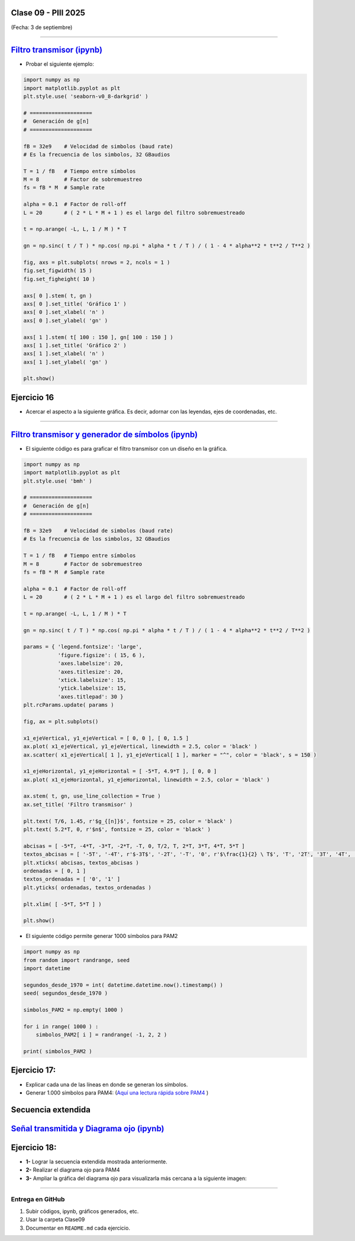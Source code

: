 .. -*- coding: utf-8 -*-

.. _rcs_subversion:

Clase 09 - PIII 2025
====================
(Fecha: 3 de septiembre)




----


.. figure:: images/sistema_comunicaciones_parte1.png

.. figure:: images/sistema_comunicaciones_parte2.png

.. figure:: images/sistema_comunicaciones_parte3.png

.. figure:: images/sistema_comunicaciones_parte4.png

.. figure:: images/sistema_comunicaciones_parte5.png

.. figure:: images/sistema_comunicaciones_parte6.png



`Filtro transmisor (ipynb) <https://colab.research.google.com/drive/1TTM3s-seiJ2C7BfwcByFCVduOuGDdTeF?usp=sharing>`_ 
================================

- Probar el siguiente ejemplo:

.. code-block:: python

   import numpy as np
   import matplotlib.pyplot as plt
   plt.style.use( 'seaborn-v0_8-darkgrid' )

   # ====================
   #  Generación de g[n] 
   # ====================

   fB = 32e9    # Velocidad de simbolos (baud rate)
   # Es la frecuencia de los simbolos, 32 GBaudios

   T = 1 / fB   # Tiempo entre símbolos
   M = 8        # Factor de sobremuestreo
   fs = fB * M  # Sample rate

   alpha = 0.1  # Factor de roll-off
   L = 20       # ( 2 * L * M + 1 ) es el largo del filtro sobremuestreado

   t = np.arange( -L, L, 1 / M ) * T

   gn = np.sinc( t / T ) * np.cos( np.pi * alpha * t / T ) / ( 1 - 4 * alpha**2 * t**2 / T**2 )

   fig, axs = plt.subplots( nrows = 2, ncols = 1 )
   fig.set_figwidth( 15 )
   fig.set_figheight( 10 )

   axs[ 0 ].stem( t, gn )
   axs[ 0 ].set_title( 'Gráfico 1' )
   axs[ 0 ].set_xlabel( 'n' )
   axs[ 0 ].set_ylabel( 'gn' )

   axs[ 1 ].stem( t[ 100 : 150 ], gn[ 100 : 150 ] )
   axs[ 1 ].set_title( 'Gráfico 2' )
   axs[ 1 ].set_xlabel( 'n' )
   axs[ 1 ].set_ylabel( 'gn' )

   plt.show()


Ejercicio 16
============

- Acercar el aspecto a la siguiente gráfica. Es decir, adornar con las leyendas, ejes de coordenadas, etc.

.. figure:: images/filtro_sinc_plot.png



----


.. figure:: images/sistema_comunicaciones_2_parte1.png

.. figure:: images/sistema_comunicaciones_2_parte2.png

.. figure:: images/sistema_comunicaciones_2_parte3.png

.. figure:: images/sistema_comunicaciones_2_parte4.png


`Filtro transmisor y generador de símbolos (ipynb) <https://colab.research.google.com/drive/15fMY4bYErStiFuPmqcZip2BQ1kHlNsqh?usp=sharing>`_ 
==================================================

- El siguiente código es para graficar el filtro transmisor con un diseño en la gráfica.

.. code-block:: python

   import numpy as np
   import matplotlib.pyplot as plt
   plt.style.use( 'bmh' )

   # ====================
   #  Generación de g[n] 
   # ====================

   fB = 32e9    # Velocidad de simbolos (baud rate)
   # Es la frecuencia de los simbolos, 32 GBaudios

   T = 1 / fB   # Tiempo entre símbolos
   M = 8        # Factor de sobremuestreo
   fs = fB * M  # Sample rate

   alpha = 0.1  # Factor de roll-off
   L = 20       # ( 2 * L * M + 1 ) es el largo del filtro sobremuestreado

   t = np.arange( -L, L, 1 / M ) * T

   gn = np.sinc( t / T ) * np.cos( np.pi * alpha * t / T ) / ( 1 - 4 * alpha**2 * t**2 / T**2 )

   params = { 'legend.fontsize': 'large',
              'figure.figsize': ( 15, 6 ),
              'axes.labelsize': 20,
              'axes.titlesize': 20,
              'xtick.labelsize': 15,
              'ytick.labelsize': 15,
              'axes.titlepad': 30 }
   plt.rcParams.update( params )

   fig, ax = plt.subplots()

   x1_ejeVertical, y1_ejeVertical = [ 0, 0 ], [ 0, 1.5 ]
   ax.plot( x1_ejeVertical, y1_ejeVertical, linewidth = 2.5, color = 'black' )
   ax.scatter( x1_ejeVertical[ 1 ], y1_ejeVertical[ 1 ], marker = "^", color = 'black', s = 150 )

   x1_ejeHorizontal, y1_ejeHorizontal = [ -5*T, 4.9*T ], [ 0, 0 ]
   ax.plot( x1_ejeHorizontal, y1_ejeHorizontal, linewidth = 2.5, color = 'black' )

   ax.stem( t, gn, use_line_collection = True )
   ax.set_title( 'Filtro transmisor' )

   plt.text( T/6, 1.45, r'$g_{[n]}$', fontsize = 25, color = 'black' )
   plt.text( 5.2*T, 0, r'$n$', fontsize = 25, color = 'black' )

   abcisas = [ -5*T, -4*T, -3*T, -2*T, -T, 0, T/2, T, 2*T, 3*T, 4*T, 5*T ]
   textos_abcisas = [ '-5T', '-4T', r'$-3T$', '-2T', '-T', '0', r'$\frac{1}{2} \ T$', 'T', '2T', '3T', '4T', '5T' ]
   plt.xticks( abcisas, textos_abcisas )
   ordenadas = [ 0, 1 ]
   textos_ordenadas = [ '0', '1' ]
   plt.yticks( ordenadas, textos_ordenadas )

   plt.xlim( [ -5*T, 5*T ] )

   plt.show()


- El siguiente código permite generar 1000 símbolos para PAM2

.. code-block:: python

   import numpy as np
   from random import randrange, seed
   import datetime

   segundos_desde_1970 = int( datetime.datetime.now().timestamp() )
   seed( segundos_desde_1970 )

   simbolos_PAM2 = np.empty( 1000 )

   for i in range( 1000 ) :
       simbolos_PAM2[ i ] = randrange( -1, 2, 2 )

   print( simbolos_PAM2 )


Ejercicio 17:
=============

- Explicar cada una de las líneas en donde se generan los símbolos.
- Generar 1.000 símbolos para PAM4: (`Aquí una lectura rápida sobre PAM4 <https://community.fs.com/es/blog/pam4-for-400g-ethernet-applications.html>`_ )



.. figure:: images/rolloff_parte1.png

.. figure:: images/rolloff_parte2.png


Secuencia extendida 
===================

.. figure:: images/secuencia_extendida.png   



.. figure:: images/ojo_parte1.png

.. figure:: images/ojo_parte2.png

.. figure:: images/ojo_parte3.png

.. figure:: images/ojo_parte4.png


`Señal transmitida y Diagrama ojo (ipynb) <https://colab.research.google.com/drive/13AV86YDrFffWyxYTAzEgEBO6KNH6dras?usp=sharing>`_ 
================================

.. figure:: images/ojo_parte5.png

.. figure:: images/ojo_parte6.png



Ejercicio 18:
=============

- **1-** Lograr la secuencia extendida mostrada anteriormente.

- **2-** Realizar el diagrama ojo para PAM4
- **3-** Ampliar la gráfica del diagrama ojo para visualizarla más cercana a la siguiente imagen:

.. figure:: images/ojo_parte7.png






----

--------------------------
Entrega en GitHub
--------------------------
1. Subir códigos, ipynb, gráficos generados, etc.
2. Usar la carpeta Clase09
3. Documentar en ``README.md`` cada ejercicio.


